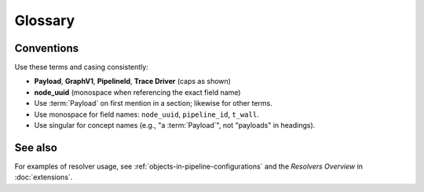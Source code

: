 Glossary
========

.. glossary::

   Class Resolver
     Resolves a ``processor`` reference (typically via Fully Qualified Class Name) to an
     importable Python class in the current environment.

   Context
     Execution key/value store with safe mutation (required/created/suppressed keys).

   DataOperation
     A processor that transforms one typed ``data`` value into another within a Payload.

   DataType
     A typed wrapper for domain data; used to enforce contracts between operations.

   GraphV1
     The canonical, normalized graph representation constructed from a pipeline spec
     (e.g., YAML). GraphV1 guarantees deterministic identity for nodes and pipelines.
     See :doc:`graph`.

   Node
     A factory-generated wrapper (users do not subclass nodes).

   Parameter Resolver
     Transforms parameter maps, e.g.,

     - ``slicer:`` — reference/slice a value from context/parameters
     - ``rename:`` — rename keys according to a mapping
     - ``delete:`` — remove keys or subtrees
     - ``model:`` — wrap a live object behind a serializable descriptor

   Payload
     The envelope passed between nodes during execution, carrying both **data**
     (a typed value, subclass of ``BaseDataType``) and **context** (metadata dict
     with required/created/suppressed keys). Pipelines return a Payload on ``process``.

   Pipeline
     The ordered execution of factory-generated nodes wrapping processors.

   PipelineId
     Deterministic identifier for a pipeline derived from its canonical spec
     (formatting changes do not affect it). Appears in inspection output and trace records.

   Processor
     A single-responsibility unit of computation (DataOperation, DataProbe, IO, ContextProcessor).

   Resolver
     A mechanism that rewrites or resolves parts of a configuration during spec parsing
     or realization. Examples include parameter slicing, renaming, and object modeling.

   Trace Driver
     A pluggable sink that writes trace events. In 0.5.0, the built-in driver is
     ``jsonl`` (one record per line). See :doc:`ser`.

   node_uuid
     Positional, stable identifier for a node within GraphV1. Used to align inspection,
     tracing, and Viewer node details. See :doc:`graph`.

   Context Observer
     Mediates context writes/deletes from processors to the active context.

   Validating Observer
     Observer that enforces declared created/suppressed keys.

   Required keys
     Keys that must exist before the processor runs.

   Created keys
     Keys a processor may create/update.

   Suppressed keys
     Keys a processor may delete.

   Studio Viewer
     Read-only UI for YAML pipeline visualization.

Conventions
-----------

Use these terms and casing consistently:

* **Payload**, **GraphV1**, **PipelineId**, **Trace Driver** (caps as shown)
* **node_uuid** (monospace when referencing the exact field name)
* Use :term:`Payload` on first mention in a section; likewise for other terms.
* Use monospace for field names: ``node_uuid``, ``pipeline_id``, ``t_wall``.
* Use singular for concept names (e.g., "a :term:`Payload`", not "payloads" in headings).

See also
--------

For examples of resolver usage, see :ref:`objects-in-pipeline-configurations`
and the *Resolvers Overview* in :doc:`extensions`.

